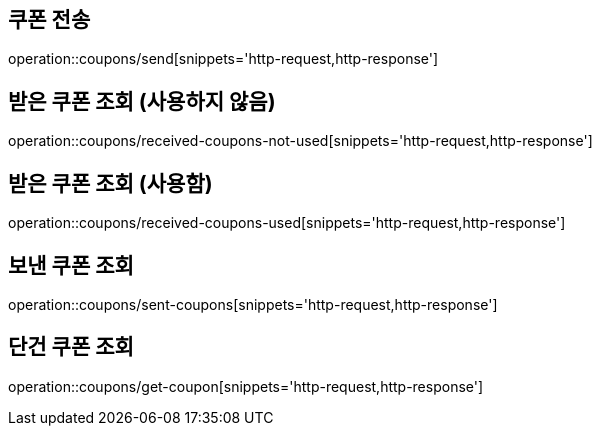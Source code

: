 [[Coupon]]
== 쿠폰 전송

operation::coupons/send[snippets='http-request,http-response']

== 받은 쿠폰 조회 (사용하지 않음)

operation::coupons/received-coupons-not-used[snippets='http-request,http-response']

== 받은 쿠폰 조회 (사용함)

operation::coupons/received-coupons-used[snippets='http-request,http-response']

== 보낸 쿠폰 조회

operation::coupons/sent-coupons[snippets='http-request,http-response']

== 단건 쿠폰 조회

operation::coupons/get-coupon[snippets='http-request,http-response']
